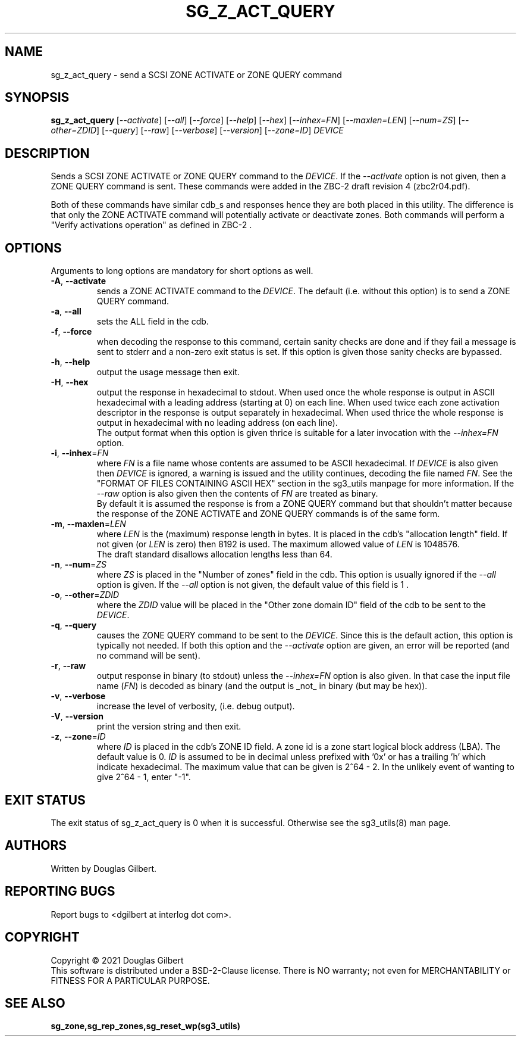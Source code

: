 .TH SG_Z_ACT_QUERY "8" "December 2021" "sg3_utils\-1.48" SG3_UTILS
.SH NAME
sg_z_act_query \- send a SCSI ZONE ACTIVATE or ZONE QUERY command
.SH SYNOPSIS
.B sg_z_act_query
[\fI\-\-activate\fR] [\fI\-\-all\fR] [\fI\-\-force\fR] [\fI\-\-help\fR]
[\fI\-\-hex\fR] [\fI\-\-inhex=FN\fR] [\fI\-\-maxlen=LEN\fR]
[\fI\-\-num=ZS\fR] [\fI\-\-other=ZDID\fR] [\fI\-\-query\fR] [\fI\-\-raw\fR]
[\fI\-\-verbose\fR] [\fI\-\-version\fR] [\fI\-\-zone=ID\fR]
\fIDEVICE\fR
.SH DESCRIPTION
.\" Add any additional description here
.PP
Sends a SCSI ZONE ACTIVATE or ZONE QUERY command to the \fIDEVICE\fR. If the
\fI\-\-activate\fR option is not given, then a ZONE QUERY command is sent.
These commands were added in the ZBC\-2 draft revision 4 (zbc2r04.pdf).
.PP
Both of these commands have similar cdb_s and responses hence they are both
placed in this utility. The difference is that only the ZONE ACTIVATE command
will potentially activate or deactivate zones. Both commands will perform
a "Verify activations operation" as defined in ZBC\-2 .
.SH OPTIONS
Arguments to long options are mandatory for short options as well.
.TP
\fB\-A\fR, \fB\-\-activate\fR
sends a ZONE ACTIVATE command to the \fIDEVICE\fR. The default (i.e. without
this option) is to send a ZONE QUERY command.
.TP
\fB\-a\fR, \fB\-\-all\fR
sets the ALL field in the cdb.
.TP
\fB\-f\fR, \fB\-\-force\fR
when decoding the response to this command, certain sanity checks are
done and if they fail a message is sent to stderr and a non\-zero
exit status is set. If this option is given those sanity checks are
bypassed.
.TP
\fB\-h\fR, \fB\-\-help\fR
output the usage message then exit.
.TP
\fB\-H\fR, \fB\-\-hex\fR
output the response in hexadecimal to stdout. When used once the whole
response is output in ASCII hexadecimal with a leading address (starting at
0) on each line. When used twice each zone activation descriptor in the
response is output separately in hexadecimal. When used thrice the whole
response is output in hexadecimal with no leading address (on each line).
.br
The output format when this option is given thrice is suitable for a later
invocation with the \fI\-\-inhex=FN\fR option.
.TP
\fB\-i\fR, \fB\-\-inhex\fR=\fIFN\fR
where \fIFN\fR is a file name whose contents are assumed to be ASCII
hexadecimal. If \fIDEVICE\fR is also given then \fIDEVICE\fR is ignored,
a warning is issued and the utility continues, decoding the file named
\fIFN\fR. See the "FORMAT OF FILES CONTAINING ASCII HEX" section in the
sg3_utils manpage for more information. If the \fI\-\-raw\fR option is
also given then the contents of \fIFN\fR are treated as binary.
.br
By default it is assumed the response is from a ZONE QUERY command but
that shouldn't matter because the response of the ZONE ACTIVATE and
ZONE QUERY commands is of the same form.
.TP
\fB\-m\fR, \fB\-\-maxlen\fR=\fILEN\fR
where \fILEN\fR is the (maximum) response length in bytes. It is placed in
the cdb's "allocation length" field. If not given (or \fILEN\fR is zero)
then 8192 is used. The maximum allowed value of \fILEN\fR is 1048576.
.br
The draft standard disallows allocation lengths less than 64.
.TP
\fB\-n\fR, \fB\-\-num\fR=\fIZS\fR
where \fIZS\fR is placed in the "Number of zones" field in the cdb. This
option is usually ignored if the \fI\-\-all\fR option is given. If the
\fI\-\-all\fR option is not given, the default value of this field is 1 .
.TP
\fB\-o\fR, \fB\-\-other\fR=\fIZDID\fR
where the \fIZDID\fR value will be placed in the "Other zone domain ID"
field of the cdb to be sent to the \fIDEVICE\fR.
.TP
\fB\-q\fR, \fB\-\-query\fR
causes the ZONE QUERY command to be sent to the \fIDEVICE\fR. Since this
is the default action, this option is typically not needed. If both this
option and the \fI\-\-activate\fR option are given, an error will be
reported (and no command will be sent).
.TP
\fB\-r\fR, \fB\-\-raw\fR
output response in binary (to stdout) unless the \fI\-\-inhex=FN\fR option
is also given. In that case the input file name (\fIFN\fR) is decoded as
binary (and the output is _not_ in binary (but may be hex)).
.TP
\fB\-v\fR, \fB\-\-verbose\fR
increase the level of verbosity, (i.e. debug output).
.TP
\fB\-V\fR, \fB\-\-version\fR
print the version string and then exit.
.TP
\fB\-z\fR, \fB\-\-zone\fR=\fIID\fR
where \fIID\fR is placed in the cdb's ZONE ID field. A zone id is a zone
start logical block address (LBA). The default value is 0. \fIID\fR is
assumed to be in decimal unless prefixed with '0x' or has a trailing 'h'
which indicate hexadecimal. The maximum value that can be given is
2^64 - 2. In the unlikely event of wanting to give 2^64 - 1, enter "\-1".
.SH EXIT STATUS
The exit status of sg_z_act_query is 0 when it is successful. Otherwise see
the sg3_utils(8) man page.
.SH AUTHORS
Written by Douglas Gilbert.
.SH "REPORTING BUGS"
Report bugs to <dgilbert at interlog dot com>.
.SH COPYRIGHT
Copyright \(co 2021 Douglas Gilbert
.br
This software is distributed under a BSD\-2\-Clause license. There is NO
warranty; not even for MERCHANTABILITY or FITNESS FOR A PARTICULAR PURPOSE.
.SH "SEE ALSO"
.B sg_zone,sg_rep_zones,sg_reset_wp(sg3_utils)
